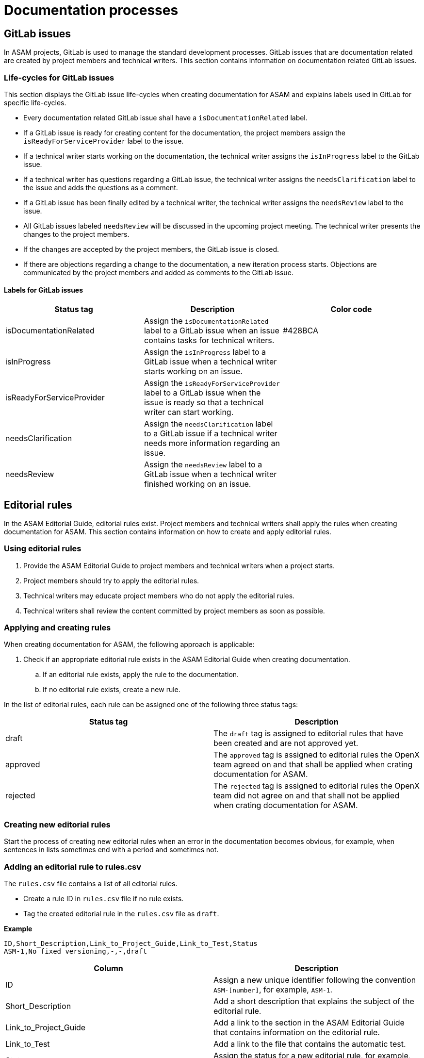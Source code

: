 = Documentation processes

== GitLab issues

In ASAM projects, GitLab is used to manage the standard development processes.
GitLab issues that are documentation related are created by project members and technical writers.
This section contains information on documentation related GitLab issues.

=== Life-cycles for GitLab issues

This section displays the GitLab issue life-cycles when creating documentation for ASAM and explains labels used in GitLab for specific life-cycles.

* Every documentation related GitLab issue shall have a `isDocumentationRelated` label.
* If a GitLab issue is ready for creating content for the documentation, the project members assign the `isReadyForServiceProvider` label to the issue.
* If a technical writer starts working on the documentation, the technical writer assigns the `isInProgress` label to the GitLab issue.
* If a technical writer has questions regarding a GitLab issue, the technical writer assigns the `needsClarification` label to the issue and adds the questions as a comment.
* If a GitLab issue has been finally edited by a technical writer, the technical writer assigns the `needsReview` label to the issue.
* All GitLab issues labeled `needsReview` will be discussed in the upcoming project meeting.
The technical writer presents the changes to the project members.
* If the changes are accepted by the project members, the GitLab issue is closed.
* If there are objections regarding a change to the documentation, a new iteration process starts.
Objections are communicated by the project members and added as comments to the GitLab issue.

==== Labels for GitLab issues

[#tab-e328478e-6096-43a0-a4f6-4e622085da6a]
[%header, cols="3*"]
|===
|Status tag                |Description                                                                                                                          |Color code
|isDocumentationRelated    |Assign the `isDocumentationRelated` label to a GitLab issue when an issue contains tasks for technical writers.                      |#428BCA
|isInProgress              |Assign the `isInProgress` label to a GitLab issue when a technical writer starts working on an issue.                                |
|isReadyForServiceProvider |Assign the `isReadyForServiceProvider` label to a GitLab issue when the issue is ready so that a technical writer can start working. |
|needsClarification        |Assign the `needsClarification` label to a GitLab issue if a technical writer needs more information regarding an issue.             |
|needsReview               |Assign the `needsReview` label to a GitLab issue when a technical writer finished working on an issue.                               |
|===

== Editorial rules

In the ASAM Editorial Guide, editorial rules exist.
Project members and technical writers shall apply the rules when creating documentation for ASAM.
This section contains information on how to create and apply editorial rules.

=== Using editorial rules

. Provide the ASAM Editorial Guide to project members and technical writers when a project starts.
. Project members should try to apply the editorial rules.
. Technical writers may educate project members who do not apply the editorial rules.
. Technical writers shall review the content committed by project members as soon as possible.

=== Applying and creating rules

When creating documentation for ASAM, the following approach is applicable:

. Check if an appropriate editorial rule exists in the ASAM Editorial Guide when creating documentation.
.. If an editorial rule exists, apply the rule to the documentation.
.. If no editorial rule exists, create a new rule.

In the list of editorial rules, each rule can be assigned one of the following three status tags:

[#tab-d13e899d-e03a-424a-9dc1-c363211d49a1]
[%header, cols="2*"]
|===
|Status tag |Description
|draft      |The `draft` tag is assigned to editorial rules that have been created and are not approved yet.
|approved   |The `approved` tag is assigned to editorial rules the OpenX team agreed on and that shall be applied when crating documentation for ASAM.
|rejected   |The `rejected` tag is assigned to editorial rules the OpenX team did not agree on and that shall not be applied when crating documentation for ASAM.
|===

=== Creating new editorial rules

Start the process of creating new editorial rules when an error in the documentation becomes obvious, for example, when sentences in lists sometimes end with a period and sometimes not.

=== Adding an editorial rule to rules.csv

The `rules.csv` file contains a list of all editorial rules.

* Create a rule ID in `rules.csv` file if no rule exists.
* Tag the created editorial rule in the `rules.csv` file as `draft`.

*Example*

[source, csv]
----
ID,Short_Description,Link_to_Project_Guide,Link_to_Test,Status
ASM-1,No fixed versioning,-,-,draft
----

[#tab-db59ff67-f1e4-4e3f-a662-76699495a813]
[%header, cols="2*"]
|===
|Column                |Description
|ID                    |Assign a new unique identifier following the convention `ASM-[number]`, for example, `ASM-1`.
|Short_Description     |Add a short description that explains the subject of the editorial rule.
|Link_to_Project_Guide |Add a link to the section in the ASAM Editorial Guide that contains information on the editorial rule.
|Link_to_Test          |Add a link to the file that contains the automatic test.
|Status                |Assign the status for a new editorial rule, for example, `draft`.
|===

=== Adding an editorial rule to the ASAM Editorial Guide

. Create a new section in the ASAM Editorial Guide.
. Add a tag to the section following the convention `[#sec-[ID]]`, for example, `[#sec-ASM-2]`.
. Brainstorm how to document the specific editorial rule.
. Have a look at existing resources:
.. Check if an editorial rule exists in the https://asd-ste100.org/request.html[ASD-STE100 Specification] (Simplified Technical English).
.. Check if an editorial rule exists in the https://developers.google.com/style/[Google developer documentation style guide] and the https://docs.microsoft.com/en-us/style-guide/welcome/[Microsoft Writing Style Guide].
. Extract useful editorial rules from the existing resources.
. Adjust the wording in editorial rules when transferring rules to the ASAM Editorial Guide, for example, Microsoft names subunits of a list items, that are named elements at ASAM.
. Draft the section for the editorial rule in the ASAM Editorial Guide.
. Have a look if an automatic test exists, for example, for https://github.com/errata-ai/vale[Vale].
. Add a link to the section of the editorial rule and, if applicable, a link the file for the automatic test to the `rules.csv` file.